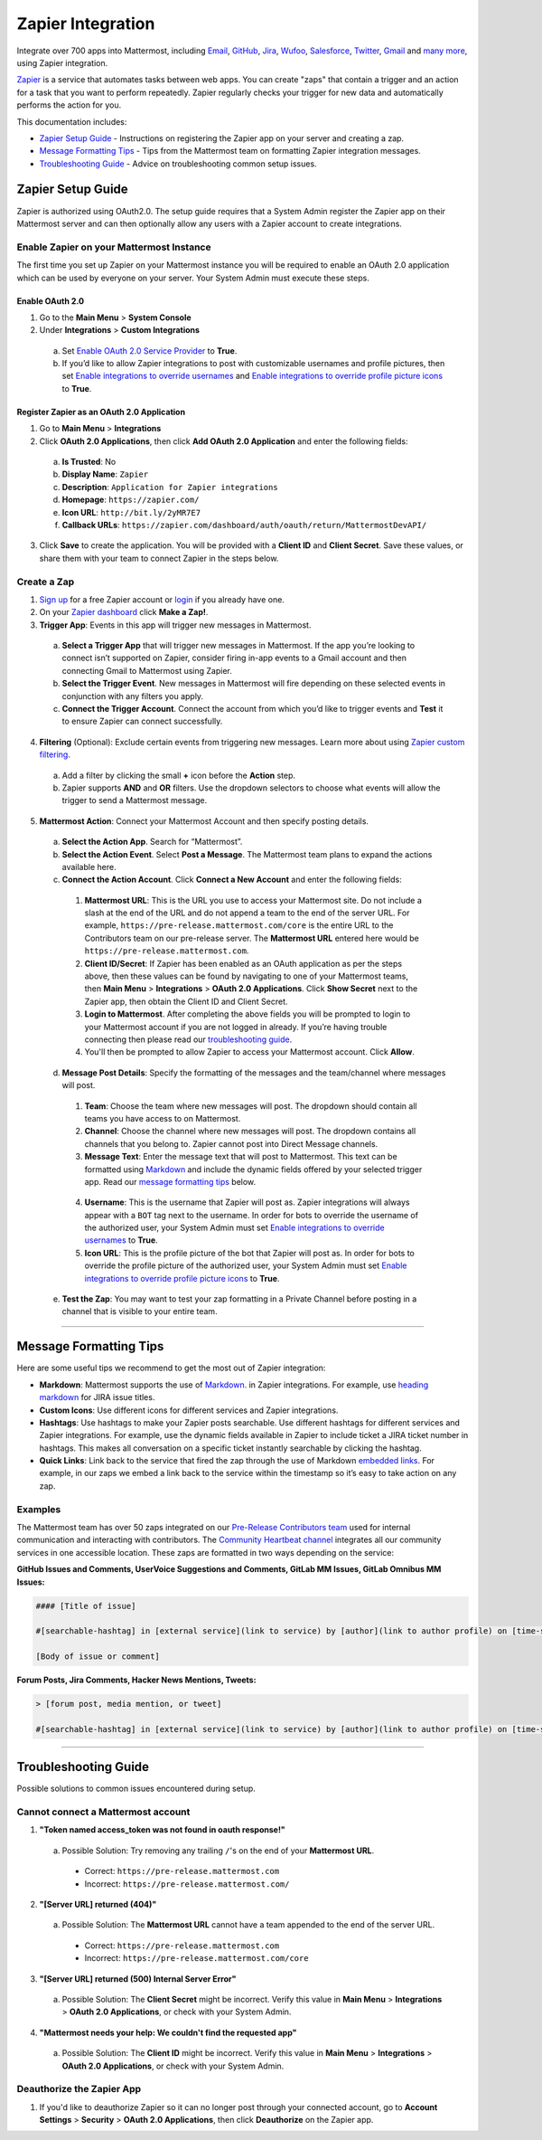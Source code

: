 Zapier Integration
===================

Integrate over 700 apps into Mattermost, including `Email <https://zapier.com/zapbook/email-parser/>`_, `GitHub <https://zapier.com/zapbook/github/>`_, `Jira <https://zapier.com/zapbook/jira/>`_, `Wufoo <https://zapier.com/zapbook/wufoo/>`_, `Salesforce <https://zapier.com/zapbook/salesforce/>`_, `Twitter <https://zapier.com/zapbook/twitter/>`_, `Gmail <https://zapier.com/zapbook/gmail/>`_ and `many more <https://zapier.com/zapbook/>`_, using Zapier integration.

`Zapier <https://zapier.com/>`_ is a service that automates tasks between web apps. You can create "zaps" that contain a trigger and an action for a task that you want to perform repeatedly. Zapier regularly checks your trigger for new data and automatically performs the action for you.

This documentation includes:

- `Zapier Setup Guide <https://docs.mattermost.com/integrations/zapier.html#id1>`_ - Instructions on registering the Zapier app on your server and creating a zap.
- `Message Formatting Tips <https://docs.mattermost.com/integrations/zapier.html#id4>`_ - Tips from the Mattermost team on formatting Zapier integration messages.
- `Troubleshooting Guide <https://docs.mattermost.com/integrations/zapier.html#id6>`_ - Advice on troubleshooting common setup issues.


Zapier Setup Guide
--------------------------------
Zapier is authorized using OAuth2.0. The setup guide requires that a System Admin register the Zapier app on their Mattermost server and can then optionally allow any users with a Zapier account to create integrations.

Enable Zapier on your Mattermost Instance
~~~~~~~~~~~~~~~~~~~~~~~~~~~~~~~~~~~~~~~~~~~~~
The first time you set up Zapier on your Mattermost instance you will be required to enable an OAuth 2.0 application which can be used by everyone on your server. Your System Admin must execute these steps.

Enable OAuth 2.0
```````````````````````````
1. Go to the **Main Menu** > **System Console**
2. Under **Integrations** > **Custom Integrations**
  a. Set `Enable OAuth 2.0 Service Provider <https://docs.mattermost.com/administration/config-settings.html#enable-oauth-2-0-service-provider>`_ to **True**.
  b. If you’d like to allow Zapier integrations to post with customizable usernames and profile pictures, then set `Enable integrations to override usernames <https://docs.mattermost.com/administration/config-settings.html#enable-integrations-to-override-usernames>`_ and `Enable integrations to override profile picture icons <https://docs.mattermost.com/administration/config-settings.html#enable-integrations-to-override-profile-picture-iconss>`_ to **True**.

Register Zapier as an OAuth 2.0 Application
````````````````````````````````````````````````````````````````
1. Go to **Main Menu** > **Integrations**
2. Click **OAuth 2.0 Applications**, then click **Add OAuth 2.0 Application** and enter the following fields:
  a. **Is Trusted**: No
  b. **Display Name**: ``Zapier``
  c. **Description**: ``Application for Zapier integrations``
  d. **Homepage**: ``https://zapier.com/``
  e. **Icon URL**: ``http://bit.ly/2yMR7E7``
  f. **Callback URLs**: ``https://zapier.com/dashboard/auth/oauth/return/MattermostDevAPI/``
3. Click **Save** to create the application. You will be provided with a **Client ID** and **Client Secret**. Save these values, or share them with your team to connect Zapier in the steps below.

.. image:: ../images/zapier-oauth.png


Create a Zap
~~~~~~~~~~~~~~~~~~~~~~~~~
1. `Sign up <https://zapier.com/sign-up/>`_ for a free Zapier account or `login <https://zapier.com/app/login>`_ if you already have one.
2. On your `Zapier dashboard <https://zapier.com/app/dashboard>`_ click **Make a Zap!**.
3. **Trigger App**: Events in this app will trigger new messages in Mattermost.
  a. **Select a Trigger App** that will trigger new messages in Mattermost. If the app you’re looking to connect isn’t supported on Zapier, consider firing in-app events to a Gmail account and then connecting Gmail to Mattermost using Zapier.
  b. **Select the Trigger Event**. New messages in Mattermost will fire depending on these selected events in conjunction with any filters you apply.
  c. **Connect the Trigger Account**. Connect the account from which you’d like to trigger events and **Test** it to ensure Zapier can connect successfully.
4. **Filtering** (Optional): Exclude certain events from triggering new messages. Learn more about using `Zapier custom filtering <https://zapier.com/learn/how-to-use-zapier/custom-filters/>`_.
  a. Add a filter by clicking the small **+** icon before the **Action** step.
  b. Zapier supports **AND** and **OR** filters. Use the dropdown selectors to choose what events will allow the trigger to send a Mattermost message.
5. **Mattermost Action**: Connect your Mattermost Account and then specify posting details.
  a. **Select the Action App**. Search for “Mattermost”.
  b. **Select the Action Event**. Select **Post a Message**. The Mattermost team plans to expand the actions available here.
  c. **Connect the Action Account**. Click **Connect a New Account** and enter the following fields:
    1. **Mattermost URL**: This is the URL you use to access your Mattermost site. Do not include a slash at the end of the URL and do not append a team to the end of the server URL. For example, ``https://pre-release.mattermost.com/core`` is the entire URL to the Contributors team on our pre-release server. The **Mattermost URL** entered here would be ``https://pre-release.mattermost.com``.
    2. **Client ID/Secret**: If Zapier has been enabled as an OAuth application as per the steps above, then these values can be found by navigating to one of your Mattermost teams, then **Main Menu** > **Integrations** > **OAuth 2.0 Applications**. Click **Show Secret** next to the Zapier app, then obtain the Client ID and Client Secret.
    3. **Login to Mattermost**. After completing the above fields you will be prompted to login to your Mattermost account if you are not logged in already. If you’re having trouble connecting then please read our `troubleshooting guide <https://docs.mattermost.com/integrations/zapier.html#id6>`_.
    4. You'll then be prompted to allow Zapier to access your Mattermost account. Click **Allow**.
  d. **Message Post Details**: Specify the formatting of the messages and the team/channel where messages will post.
    1. **Team**: Choose the team where new messages will post. The dropdown should contain all teams you have access to on Mattermost.
    2. **Channel**: Choose the channel where new messages will post. The dropdown contains all channels that you belong to. Zapier cannot post into Direct Message channels.
    3. **Message Text**: Enter the message text that will post to Mattermost. This text can be formatted using `Markdown <https://docs.mattermost.com/help/messaging/formatting-text.html>`_ and include the dynamic fields offered by your selected trigger app. Read our `message formatting tips <https://docs.mattermost.com/integrations/zapier.html#id4>`_ below.

      .. image:: ../images/zapier-dynamic-fields.png

    4. **Username**: This is the username that Zapier will post as. Zapier integrations will always appear with a ``BOT`` tag next to the username. In order for bots to override the username of the authorized user, your System Admin must set `Enable integrations to override usernames <https://docs.mattermost.com/administration/config-settings.html#enable-integrations-to-override-usernames>`_ to **True**.
    5. **Icon URL**: This is the profile picture of the bot that Zapier will post as. In order for bots to override the profile picture of the authorized user, your System Admin must set `Enable integrations to override profile picture icons <https://docs.mattermost.com/administration/config-settings.html#enable-integrations-to-override-profile-picture-iconss>`_ to **True**.
  e. **Test the Zap**: You may want to test your zap formatting in a Private Channel before posting in a channel that is visible to your entire team.

-----------

Message Formatting Tips
--------------------------------------

Here are some useful tips we recommend to get the most out of Zapier integration:

- **Markdown**: Mattermost supports the use of `Markdown. <https://docs.mattermost.com/help/messaging/formatting-text.html>`_ in Zapier integrations. For example, use `heading markdown <https://docs.mattermost.com/help/messaging/formatting-text.html#headings>`_ for JIRA issue titles.
- **Custom Icons**: Use different icons for different services and Zapier integrations.
- **Hashtags**: Use hashtags to make your Zapier posts searchable. Use different hashtags for different services and Zapier integrations. For example, use the dynamic fields available in Zapier to include ticket a JIRA ticket number in hashtags. This makes all conversation on a specific ticket instantly searchable by clicking the hashtag.
- **Quick Links**: Link back to the service that fired the zap through the use of Markdown `embedded links <https://docs.mattermost.com/help/messaging/formatting-text.html#links>`_. For example, in our zaps we embed a link back to the service within the timestamp so it’s easy to take action on any zap.

Examples
~~~~~~~~~~~~~

The Mattermost team has over 50 zaps integrated on our `Pre-Release Contributors team <https://pre-release.mattermost.com/core/>`_ used for internal communication and interacting with contributors. The `Community Heartbeat channel <https://pre-release.mattermost.com/core/channels/community-heartbeat>`_ integrates all our community services in one accessible location. These zaps are formatted in two ways depending on the service:

**GitHub Issues and Comments, UserVoice Suggestions and Comments, GitLab MM Issues, GitLab Omnibus MM Issues:**

.. code::

    #### [Title of issue]

    #[searchable-hashtag] in [external service](link to service) by [author](link to author profile) on [time-stamp](link to specific issue or comment)

    [Body of issue or comment]

.. image:: ../images/zapier-ch1.png


**Forum Posts, Jira Comments, Hacker News Mentions, Tweets:**

.. code::

     > [forum post, media mention, or tweet]

     #[searchable-hashtag] in [external service](link to service) by [author](link to author profile) on [time-stamp](link to specific forum post, media mention or tweet)

.. image:: ../images/zapier-ch2.png

-----------

Troubleshooting Guide
--------------------------------
Possible solutions to common issues encountered during setup.

Cannot connect a Mattermost account
~~~~~~~~~~~~~~~~~~~~~~~~~~~~~~~~~~~~

1. **"Token named access_token was not found in oauth response!"**
  a. Possible Solution: Try removing any trailing ``/``'s on the end of your **Mattermost URL**.
    - Correct: ``https://pre-release.mattermost.com``
    - Incorrect: ``https://pre-release.mattermost.com/``

    .. image:: ../images/zapier-error1.png

2. **"[Server URL] returned (404)"**
  a. Possible Solution: The **Mattermost URL** cannot have a team appended to the end of the server URL.
    - Correct: ``https://pre-release.mattermost.com``
    - Incorrect: ``https://pre-release.mattermost.com/core``

  .. image:: ../images/zapier-error2.png

3. **"[Server URL] returned (500) Internal Server Error"**
  a. Possible Solution: The **Client Secret** might be incorrect. Verify this value in **Main Menu** > **Integrations** > **OAuth 2.0 Applications**, or check with your System Admin.

  .. image:: ../images/zapier-error4.png

4. **"Mattermost needs your help: We couldn't find the requested app"**
  a. Possible Solution: The **Client ID** might be incorrect. Verify this value in **Main Menu** > **Integrations** > **OAuth 2.0 Applications**, or check with your System Admin.

  .. image:: ../images/zapier-error3.png

Deauthorize the Zapier App
~~~~~~~~~~~~~~~~~~~~~~~~~~~~~~~~~~~~

1. If you'd like to deauthorize Zapier so it can no longer post through your connected account, go to **Account Settings** > **Security** > **OAuth 2.0 Applications**, then click **Deauthorize** on the Zapier app.

.. image:: ../images/zapier-deauthorize.png
